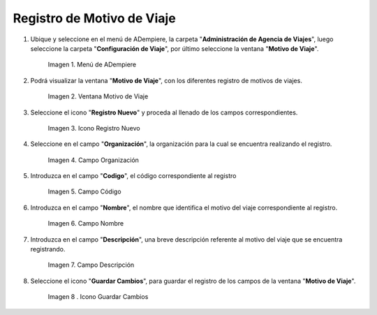 .. |menú de motivo de viaje| image:: resources/
.. |ventana motivo de viaje| image:: resources/
.. |icono registro nuevo de la ventana motivo de viaje| image:: resources/
.. |campo organización de la ventana motivo de viaje| image:: resources/
.. |campo código de la ventana motivo de viaje| image:: resources/
.. |campo nombre de la ventana motivo de viaje| image:: resources/
.. |campo descripción de la ventana motivo de viaje| image:: resources/
.. |icono guardar cambios de la ventana motivo de viaje| image:: resources/


.. _documento/motivo-de-viaje:

**Registro de Motivo de Viaje**
===============================

#. Ubique y seleccione en el menú de ADempiere, la carpeta "**Administración de Agencia de Viajes**", luego seleccione la carpeta "**Configuración de Viaje**", por último seleccione la ventana "**Motivo de Viaje**".

    |menú de motivo de viaje|

    Imagen 1. Menú de ADempiere

#. Podrá visualizar la ventana "**Motivo de Viaje**", con los diferentes registro de motivos de viajes.

    |ventana motivo de viaje|

    Imagen 2. Ventana Motivo de Viaje

#. Seleccione el icono "**Registro Nuevo**" y proceda al llenado de los campos correspondientes.

    |icono registro nuevo de la ventana motivo de viaje|

    Imagen 3. Icono Registro Nuevo

#. Seleccione en el campo "**Organización**", la organización para la cual se encuentra realizando el registro.

    |campo organización de la ventana motivo de viaje|

    Imagen 4. Campo Organización

#. Introduzca en el campo "**Codigo**", el código correspondiente al registro

    |campo código de la ventana motivo de viaje|

    Imagen 5. Campo Código

#. Introduzca en el campo "**Nombre**", el nombre que identifica el motivo del viaje correspondiente al registro.

    |campo nombre de la ventana motivo de viaje|

    Imagen 6. Campo Nombre

#. Introduzca en el campo "**Descripción**", una breve descripción referente al motivo del viaje que se encuentra registrando.

    |campo descripción de la ventana motivo de viaje|

    Imagen 7. Campo Descripción 

#. Seleccione el icono "**Guardar Cambios**", para guardar el registro de los campos de la ventana "**Motivo de Viaje**".

    |icono guardar cambios de la ventana motivo de viaje|

    Imagen 8 . Icono Guardar Cambios